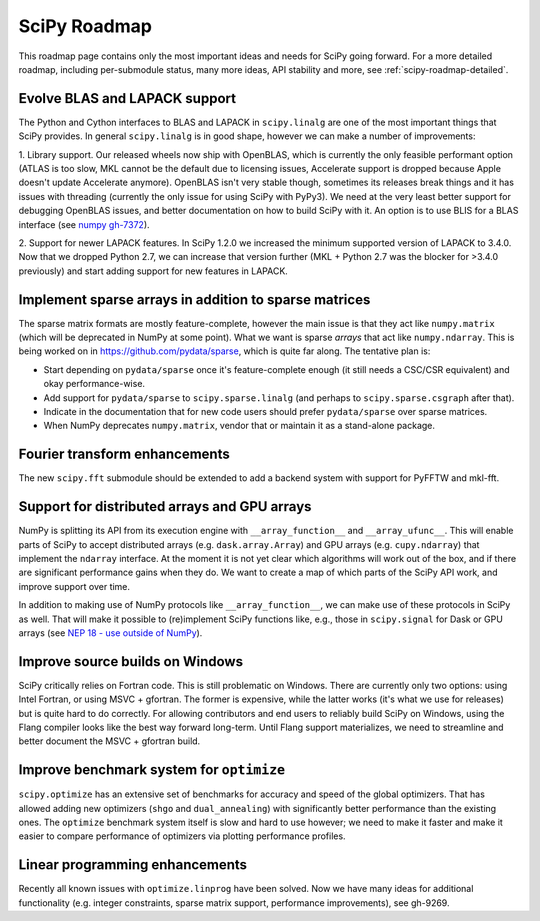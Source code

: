 .. _scipy-roadmap:

SciPy Roadmap
=============

This roadmap page contains only the most important ideas and needs for SciPy
going forward.  For a more detailed roadmap, including per-submodule status,
many more ideas, API stability and more, see :ref:`scipy-roadmap-detailed`.


Evolve BLAS and LAPACK support
------------------------------

The Python and Cython interfaces to BLAS and LAPACK in ``scipy.linalg`` are one
of the most important things that SciPy provides. In general ``scipy.linalg``
is in good shape, however we can make a number of improvements:

1. Library support. Our released wheels now ship with OpenBLAS, which is
currently the only feasible performant option (ATLAS is too slow, MKL cannot be
the default due to licensing issues, Accelerate support is dropped because
Apple doesn't update Accelerate anymore). OpenBLAS isn't very stable though,
sometimes its releases break things and it has issues with threading (currently
the only issue for using SciPy with PyPy3).  We need at the very least better
support for debugging OpenBLAS issues, and better documentation on how to build
SciPy with it.  An option is to use BLIS for a BLAS interface (see `numpy
gh-7372 <https://github.com/numpy/numpy/issues/7372>`__).

2. Support for newer LAPACK features.  In SciPy 1.2.0 we increased the minimum
supported version of LAPACK to 3.4.0.  Now that we dropped Python 2.7, we can
increase that version further (MKL + Python 2.7 was the blocker for >3.4.0
previously) and start adding support for new features in LAPACK.


Implement sparse arrays in addition to sparse matrices
------------------------------------------------------

The sparse matrix formats are mostly feature-complete, however the main issue
is that they act like ``numpy.matrix`` (which will be deprecated in NumPy at
some point).  What we want is sparse *arrays* that act like ``numpy.ndarray``.
This is being worked on in https://github.com/pydata/sparse, which is quite far
along.  The tentative plan is:

- Start depending on ``pydata/sparse`` once it's feature-complete enough (it
  still needs a CSC/CSR equivalent) and okay performance-wise.
- Add support for ``pydata/sparse`` to ``scipy.sparse.linalg`` (and perhaps to
  ``scipy.sparse.csgraph`` after that).
- Indicate in the documentation that for new code users should prefer
  ``pydata/sparse`` over sparse matrices.
- When NumPy deprecates ``numpy.matrix``, vendor that or maintain it as a
  stand-alone package.


Fourier transform enhancements
------------------------------

The new ``scipy.fft`` submodule should be extended to add a backend system with
support for PyFFTW and mkl-fft.


Support for distributed arrays and GPU arrays
---------------------------------------------

NumPy is splitting its API from its execution engine with
``__array_function__`` and ``__array_ufunc__``.  This will enable parts of SciPy
to accept distributed arrays (e.g. ``dask.array.Array``) and GPU arrays (e.g.
``cupy.ndarray``) that implement the ``ndarray`` interface.  At the moment it is
not yet clear which algorithms will work out of the box, and if there are
significant performance gains when they do.  We want to create a map of which
parts of the SciPy API work, and improve support over time.

In addition to making use of NumPy protocols like ``__array_function__``, we can
make use of these protocols in SciPy as well.  That will make it possible to
(re)implement SciPy functions like, e.g., those in ``scipy.signal`` for Dask
or GPU arrays (see
`NEP 18 - use outside of NumPy <http://www.numpy.org/neps/nep-0018-array-function-protocol.html#use-outside-of-numpy>`__).


Improve source builds on Windows
--------------------------------

SciPy critically relies on Fortran code. This is still problematic on Windows.
There are currently only two options: using Intel Fortran, or using
MSVC + gfortran.  The former is expensive, while the latter works (it's what we
use for releases) but is quite hard to do correctly.  For allowing contributors
and end users to reliably build SciPy on Windows, using the Flang compiler
looks like the best way forward long-term.  Until Flang support materializes,
we need to streamline and better document the MSVC + gfortran build.


Improve benchmark system for ``optimize``
-----------------------------------------

``scipy.optimize`` has an extensive set of benchmarks for accuracy and speed of
the global optimizers. That has allowed adding new optimizers (``shgo`` and
``dual_annealing``) with significantly better performance than the existing
ones.  The ``optimize`` benchmark system itself is slow and hard to use
however; we need to make it faster and make it easier to compare performance of
optimizers via plotting performance profiles.


Linear programming enhancements
-------------------------------

Recently all known issues with ``optimize.linprog`` have been solved.  Now we
have many ideas for additional functionality (e.g. integer constraints, sparse
matrix support, performance improvements), see gh-9269.


